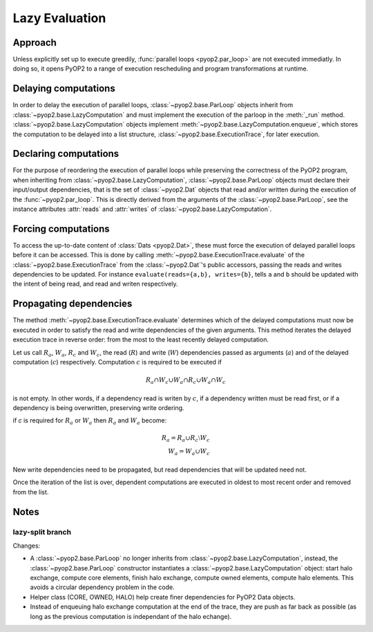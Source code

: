 Lazy Evaluation
===============

Approach
--------

Unless explicitly set up to execute greedily, :func:`parallel loops
<pyop2.par_loop>` are not executed immediatly. In doing so, it opens PyOP2 to
a range of execution rescheduling and program transformations at runtime.

Delaying computations
---------------------

In order to delay the execution of parallel loops,
:class:`~pyop2.base.ParLoop` objects inherit from
:class:`~pyop2.base.LazyComputation` and must implement the execution of the
parloop in the :meth:`_run` method.  :class:`~pyop2.base.LazyComputation`
objects implement :meth:`~pyop2.base.LazyComputation.enqueue`, which stores
the computation to be delayed into a list structure,
:class:`~pyop2.base.ExecutionTrace`, for later execution.

Declaring computations
----------------------

For the purpose of reordering the execution of parallel loops while preserving
the correctness of the PyOP2 program, when inheriting from
:class:`~pyop2.base.LazyComputation`, :class:`~pyop2.base.ParLoop` objects
must declare their input/output dependencies, that is the set of
:class:`~pyop2.Dat` objects that read and/or written during the execution of
the :func:`~pyop2.par_loop`. This is directly derived from the arguments of
the :class:`~pyop2.base.ParLoop`, see the instance attributes :attr:`reads`
and :attr:`writes` of :class:`~pyop2.base.LazyComputation`.

Forcing computations
--------------------

To access the up-to-date content of :class:`Dats <pyop2.Dat>`, these must
force the execution of delayed parallel loops before it can be accessed. This
is done by calling :meth:`~pyop2.base.ExecutionTrace.evaluate` of the
:class:`~pyop2.base.ExecutionTrace` from the :class:`~pyop2.Dat`'s public
accessors, passing the reads and writes dependencies to be updated. For
instance ``evaluate(reads={a,b}, writes={b}``, tells ``a`` and ``b`` should be
updated with the intent of being read, and read and writen respectively.

Propagating dependencies
------------------------

The method :meth:`~pyop2.base.ExecutionTrace.evaluate` determines which of the
delayed computations must now be executed in order to satisfy the read and
write dependencies of the given arguments. This method iterates the delayed
execution trace in reverse order: from the most to the least recently delayed
computation.

Let us call :math:`R_a`, :math:`W_a`, :math:`R_c` and :math:`W_c`, the read
(:math:`R`) and write (:math:`W`) dependencies passed as arguments (:math:`a`)
and of the delayed computation (:math:`c`) respectively. Computation
:math:`c` is required to be executed if

.. math::

    R_a \cap W_c \cup W_a \cap R_c \cup W_a \cap W_c

is not empty. In other words, if a dependency read is writen by :math:`c`, if
a dependency written must be read first, or if a dependency is being
overwritten, preserving write ordering.

if `c` is required for :math:`R_a` or :math:`W_a` then :math:`R_a` and
:math:`W_a` become:

.. math::

    R_a = R_a \cup R_c \setminus W_c \\
    W_a = W_a \cup W_c

New write dependencies need to be propagated, but read dependencies that will
be updated need not.

Once the iteration of the list is over, dependent computations are executed in
oldest to most recent order and removed from the list.

Notes
-----

lazy-split branch
~~~~~~~~~~~~~~~~~

Changes:

* A :class:`~pyop2.base.ParLoop` no longer inherits from
  :class:`~pyop2.base.LazyComputation`, instead, the
  :class:`~pyop2.base.ParLoop` constructor instantiates a
  :class:`~pyop2.base.LazyComputation` object: start halo exchange, compute
  core elements, finish halo exchange, compute owned elements, compute halo
  elements. This avoids a circular dependency problem in the code.

* Helper class (CORE, OWNED, HALO) help create finer dependencies for PyOP2
  Data objects.

* Instead of enqueuing halo exchange computation at the end of the trace, they
  are push as far back as possible (as long as the previous computation is
  independant of the halo echange).
